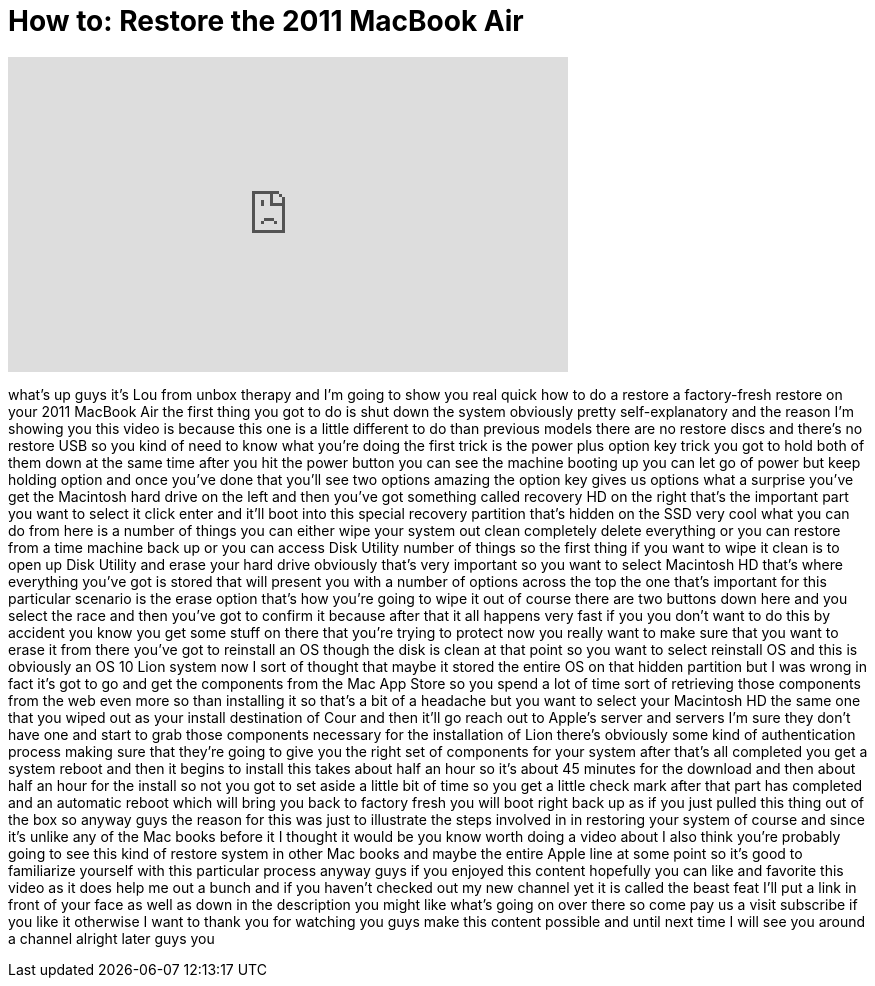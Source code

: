 = How to: Restore the 2011 MacBook Air
:published_at: 2011-11-29
:hp-alt-title: How to: Restore the 2011 MacBook Air
:hp-image: https://i.ytimg.com/vi/ZYXP9pF9Pqo/maxresdefault.jpg


++++
<iframe width="560" height="315" src="https://www.youtube.com/embed/ZYXP9pF9Pqo?rel=0" frameborder="0" allow="autoplay; encrypted-media" allowfullscreen></iframe>
++++

what's up guys it's Lou from unbox
therapy and I'm going to show you real
quick how to do a restore a
factory-fresh restore on your 2011
MacBook Air the first thing you got to
do is shut down the system obviously
pretty self-explanatory and the reason
I'm showing you this video is because
this one is a little different to do
than previous models there are no
restore discs and there's no restore USB
so you kind of need to know what you're
doing the first trick is the power plus
option key trick you got to hold both of
them down at the same time after you hit
the power button you can see the machine
booting up you can let go of power but
keep holding option and once you've done
that you'll see two options amazing the
option key gives us options what a
surprise you've get the Macintosh hard
drive on the left and then you've got
something called recovery HD on the
right that's the important part you want
to select it click enter and it'll boot
into this special recovery partition
that's hidden on the SSD very cool what
you can do from here is a number of
things you can either wipe your system
out clean completely delete everything
or you can restore from a time machine
back up or you can access Disk Utility
number of things so the first thing if
you want to wipe it clean is to open up
Disk Utility and erase your hard drive
obviously that's very important so you
want to select Macintosh HD that's where
everything you've got is stored that
will present you with a number of
options across the top the one that's
important for this particular scenario
is the erase option that's how you're
going to wipe it out of course there are
two buttons down here and you select the
race and then you've got to confirm it
because after that it all happens very
fast if you you don't want to do this by
accident you know you get some stuff on
there that you're trying to protect now
you really want to make sure that you
want to erase it from there
you've got to reinstall an OS though the
disk is clean at that point so you want
to select reinstall OS and this is
obviously an OS 10 Lion system now I
sort of thought that maybe it stored the
entire OS on that hidden partition but I
was wrong in fact it's got to go and get
the components from the Mac App Store so
you spend a lot of time sort of
retrieving those components from the web
even more so than installing it so
that's a bit of a headache but you want
to select your Macintosh HD the same one
that you wiped out as your install
destination of Cour
and then it'll go reach out to Apple's
server and servers I'm sure they don't
have one and start to grab those
components necessary for the
installation of Lion there's obviously
some kind of authentication process
making sure that they're going to give
you the right set of components for your
system after that's all completed you
get a system reboot and then it begins
to install this takes about half an hour
so it's about 45 minutes for the
download and then about half an hour for
the install so not you got to set aside
a little bit of time so you get a little
check mark after that part has completed
and an automatic reboot which will bring
you back to factory fresh you will boot
right back up as if you just pulled this
thing out of the box so anyway guys the
reason for this was just to illustrate
the steps involved in in restoring your
system of course and since it's unlike
any of the Mac books before it I thought
it would be you know worth doing a video
about I also think you're probably going
to see this kind of restore system in
other Mac books and maybe the entire
Apple line at some point so it's good to
familiarize yourself with this
particular process anyway guys if you
enjoyed this content hopefully you can
like and favorite this video as it does
help me out a bunch and if you haven't
checked out my new channel yet it is
called the beast feat I'll put a link in
front of your face as well as down in
the description you might like what's
going on over there so come pay us a
visit subscribe if you like it otherwise
I want to thank you for watching you
guys make this content possible and
until next time I will see you around a
channel alright later guys
you